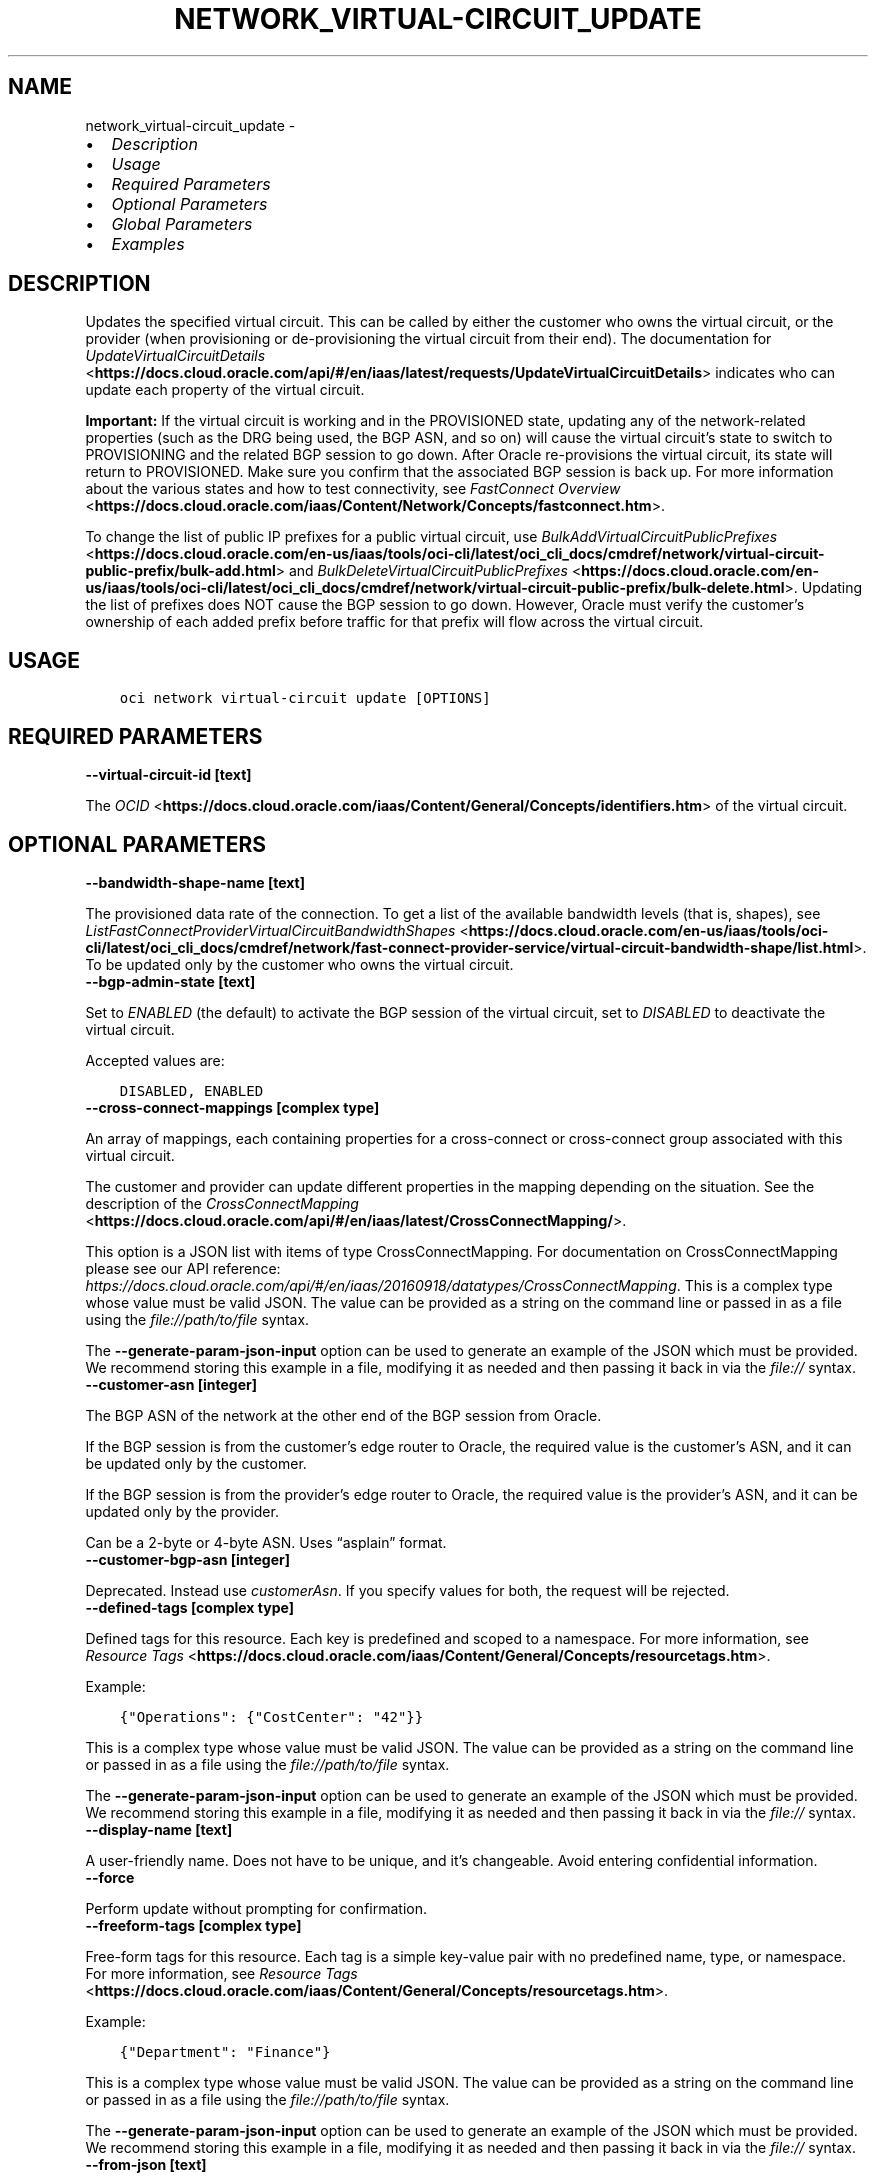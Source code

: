 .\" Man page generated from reStructuredText.
.
.TH "NETWORK_VIRTUAL-CIRCUIT_UPDATE" "1" "Jul 18, 2022" "3.11.1" "OCI CLI Command Reference"
.SH NAME
network_virtual-circuit_update \- 
.
.nr rst2man-indent-level 0
.
.de1 rstReportMargin
\\$1 \\n[an-margin]
level \\n[rst2man-indent-level]
level margin: \\n[rst2man-indent\\n[rst2man-indent-level]]
-
\\n[rst2man-indent0]
\\n[rst2man-indent1]
\\n[rst2man-indent2]
..
.de1 INDENT
.\" .rstReportMargin pre:
. RS \\$1
. nr rst2man-indent\\n[rst2man-indent-level] \\n[an-margin]
. nr rst2man-indent-level +1
.\" .rstReportMargin post:
..
.de UNINDENT
. RE
.\" indent \\n[an-margin]
.\" old: \\n[rst2man-indent\\n[rst2man-indent-level]]
.nr rst2man-indent-level -1
.\" new: \\n[rst2man-indent\\n[rst2man-indent-level]]
.in \\n[rst2man-indent\\n[rst2man-indent-level]]u
..
.INDENT 0.0
.IP \(bu 2
\fI\%Description\fP
.IP \(bu 2
\fI\%Usage\fP
.IP \(bu 2
\fI\%Required Parameters\fP
.IP \(bu 2
\fI\%Optional Parameters\fP
.IP \(bu 2
\fI\%Global Parameters\fP
.IP \(bu 2
\fI\%Examples\fP
.UNINDENT
.SH DESCRIPTION
.sp
Updates the specified virtual circuit. This can be called by either the customer who owns the virtual circuit, or the provider (when provisioning or de\-provisioning the virtual circuit from their end). The documentation for \fI\%UpdateVirtualCircuitDetails\fP <\fBhttps://docs.cloud.oracle.com/api/#/en/iaas/latest/requests/UpdateVirtualCircuitDetails\fP> indicates who can update each property of the virtual circuit.
.sp
\fBImportant:\fP If the virtual circuit is working and in the PROVISIONED state, updating any of the network\-related properties (such as the DRG being used, the BGP ASN, and so on) will cause the virtual circuit’s state to switch to PROVISIONING and the related BGP session to go down. After Oracle re\-provisions the virtual circuit, its state will return to PROVISIONED. Make sure you confirm that the associated BGP session is back up. For more information about the various states and how to test connectivity, see \fI\%FastConnect Overview\fP <\fBhttps://docs.cloud.oracle.com/iaas/Content/Network/Concepts/fastconnect.htm\fP>\&.
.sp
To change the list of public IP prefixes for a public virtual circuit, use \fI\%BulkAddVirtualCircuitPublicPrefixes\fP <\fBhttps://docs.cloud.oracle.com/en-us/iaas/tools/oci-cli/latest/oci_cli_docs/cmdref/network/virtual-circuit-public-prefix/bulk-add.html\fP> and \fI\%BulkDeleteVirtualCircuitPublicPrefixes\fP <\fBhttps://docs.cloud.oracle.com/en-us/iaas/tools/oci-cli/latest/oci_cli_docs/cmdref/network/virtual-circuit-public-prefix/bulk-delete.html\fP>\&. Updating the list of prefixes does NOT cause the BGP session to go down. However, Oracle must verify the customer’s ownership of each added prefix before traffic for that prefix will flow across the virtual circuit.
.SH USAGE
.INDENT 0.0
.INDENT 3.5
.sp
.nf
.ft C
oci network virtual\-circuit update [OPTIONS]
.ft P
.fi
.UNINDENT
.UNINDENT
.SH REQUIRED PARAMETERS
.INDENT 0.0
.TP
.B \-\-virtual\-circuit\-id [text]
.UNINDENT
.sp
The \fI\%OCID\fP <\fBhttps://docs.cloud.oracle.com/iaas/Content/General/Concepts/identifiers.htm\fP> of the virtual circuit.
.SH OPTIONAL PARAMETERS
.INDENT 0.0
.TP
.B \-\-bandwidth\-shape\-name [text]
.UNINDENT
.sp
The provisioned data rate of the connection. To get a list of the available bandwidth levels (that is, shapes), see \fI\%ListFastConnectProviderVirtualCircuitBandwidthShapes\fP <\fBhttps://docs.cloud.oracle.com/en-us/iaas/tools/oci-cli/latest/oci_cli_docs/cmdref/network/fast-connect-provider-service/virtual-circuit-bandwidth-shape/list.html\fP>\&. To be updated only by the customer who owns the virtual circuit.
.INDENT 0.0
.TP
.B \-\-bgp\-admin\-state [text]
.UNINDENT
.sp
Set to \fIENABLED\fP (the default) to activate the BGP session of the virtual circuit, set to \fIDISABLED\fP to deactivate the virtual circuit.
.sp
Accepted values are:
.INDENT 0.0
.INDENT 3.5
.sp
.nf
.ft C
DISABLED, ENABLED
.ft P
.fi
.UNINDENT
.UNINDENT
.INDENT 0.0
.TP
.B \-\-cross\-connect\-mappings [complex type]
.UNINDENT
.sp
An array of mappings, each containing properties for a cross\-connect or cross\-connect group associated with this virtual circuit.
.sp
The customer and provider can update different properties in the mapping depending on the situation. See the description of the \fI\%CrossConnectMapping\fP <\fBhttps://docs.cloud.oracle.com/api/#/en/iaas/latest/CrossConnectMapping/\fP>\&.
.sp
This option is a JSON list with items of type CrossConnectMapping.  For documentation on CrossConnectMapping please see our API reference: \fI\%https://docs.cloud.oracle.com/api/#/en/iaas/20160918/datatypes/CrossConnectMapping\fP\&.
This is a complex type whose value must be valid JSON. The value can be provided as a string on the command line or passed in as a file using
the \fI\%file://path/to/file\fP syntax.
.sp
The \fB\-\-generate\-param\-json\-input\fP option can be used to generate an example of the JSON which must be provided. We recommend storing this example
in a file, modifying it as needed and then passing it back in via the \fI\%file://\fP syntax.
.INDENT 0.0
.TP
.B \-\-customer\-asn [integer]
.UNINDENT
.sp
The BGP ASN of the network at the other end of the BGP session from Oracle.
.sp
If the BGP session is from the customer’s edge router to Oracle, the required value is the customer’s ASN, and it can be updated only by the customer.
.sp
If the BGP session is from the provider’s edge router to Oracle, the required value is the provider’s ASN, and it can be updated only by the provider.
.sp
Can be a 2\-byte or 4\-byte ASN. Uses “asplain” format.
.INDENT 0.0
.TP
.B \-\-customer\-bgp\-asn [integer]
.UNINDENT
.sp
Deprecated. Instead use \fIcustomerAsn\fP\&. If you specify values for both, the request will be rejected.
.INDENT 0.0
.TP
.B \-\-defined\-tags [complex type]
.UNINDENT
.sp
Defined tags for this resource. Each key is predefined and scoped to a namespace. For more information, see \fI\%Resource Tags\fP <\fBhttps://docs.cloud.oracle.com/iaas/Content/General/Concepts/resourcetags.htm\fP>\&.
.sp
Example:
.INDENT 0.0
.INDENT 3.5
.sp
.nf
.ft C
{"Operations": {"CostCenter": "42"}}
.ft P
.fi
.UNINDENT
.UNINDENT
.sp
This is a complex type whose value must be valid JSON. The value can be provided as a string on the command line or passed in as a file using
the \fI\%file://path/to/file\fP syntax.
.sp
The \fB\-\-generate\-param\-json\-input\fP option can be used to generate an example of the JSON which must be provided. We recommend storing this example
in a file, modifying it as needed and then passing it back in via the \fI\%file://\fP syntax.
.INDENT 0.0
.TP
.B \-\-display\-name [text]
.UNINDENT
.sp
A user\-friendly name. Does not have to be unique, and it’s changeable. Avoid entering confidential information.
.INDENT 0.0
.TP
.B \-\-force
.UNINDENT
.sp
Perform update without prompting for confirmation.
.INDENT 0.0
.TP
.B \-\-freeform\-tags [complex type]
.UNINDENT
.sp
Free\-form tags for this resource. Each tag is a simple key\-value pair with no predefined name, type, or namespace. For more information, see \fI\%Resource Tags\fP <\fBhttps://docs.cloud.oracle.com/iaas/Content/General/Concepts/resourcetags.htm\fP>\&.
.sp
Example:
.INDENT 0.0
.INDENT 3.5
.sp
.nf
.ft C
{"Department": "Finance"}
.ft P
.fi
.UNINDENT
.UNINDENT
.sp
This is a complex type whose value must be valid JSON. The value can be provided as a string on the command line or passed in as a file using
the \fI\%file://path/to/file\fP syntax.
.sp
The \fB\-\-generate\-param\-json\-input\fP option can be used to generate an example of the JSON which must be provided. We recommend storing this example
in a file, modifying it as needed and then passing it back in via the \fI\%file://\fP syntax.
.INDENT 0.0
.TP
.B \-\-from\-json [text]
.UNINDENT
.sp
Provide input to this command as a JSON document from a file using the \fI\%file://path\-to/file\fP syntax.
.sp
The \fB\-\-generate\-full\-command\-json\-input\fP option can be used to generate a sample json file to be used with this command option. The key names are pre\-populated and match the command option names (converted to camelCase format, e.g. compartment\-id –> compartmentId), while the values of the keys need to be populated by the user before using the sample file as an input to this command. For any command option that accepts multiple values, the value of the key can be a JSON array.
.sp
Options can still be provided on the command line. If an option exists in both the JSON document and the command line then the command line specified value will be used.
.sp
For examples on usage of this option, please see our “using CLI with advanced JSON options” link: \fI\%https://docs.cloud.oracle.com/iaas/Content/API/SDKDocs/cliusing.htm#AdvancedJSONOptions\fP
.INDENT 0.0
.TP
.B \-\-gateway\-id [text]
.UNINDENT
.sp
The \fI\%OCID\fP <\fBhttps://docs.cloud.oracle.com/iaas/Content/General/Concepts/identifiers.htm\fP> of the \fI\%dynamic routing gateway (DRG)\fP <\fBhttps://docs.cloud.oracle.com/api/#/en/iaas/latest/Drg\fP> that this private virtual circuit uses.
.sp
To be updated only by the customer who owns the virtual circuit.
.INDENT 0.0
.TP
.B \-\-if\-match [text]
.UNINDENT
.sp
For optimistic concurrency control. In the PUT or DELETE call for a resource, set the \fIif\-match\fP parameter to the value of the etag from a previous GET or POST response for that resource. The resource will be updated or deleted only if the etag you provide matches the resource’s current etag value.
.INDENT 0.0
.TP
.B \-\-ip\-mtu [text]
.UNINDENT
.sp
The layer 3 IP MTU to use on this virtual circuit.
.sp
Accepted values are:
.INDENT 0.0
.INDENT 3.5
.sp
.nf
.ft C
MTU_1500, MTU_9000
.ft P
.fi
.UNINDENT
.UNINDENT
.INDENT 0.0
.TP
.B \-\-is\-bfd\-enabled [boolean]
.UNINDENT
.sp
Set to \fItrue\fP to enable BFD for IPv4 BGP peering, or set to \fIfalse\fP to disable BFD. If this is not set, the default is \fIfalse\fP\&.
.INDENT 0.0
.TP
.B \-\-max\-wait\-seconds [integer]
.UNINDENT
.sp
The maximum time to wait for the resource to reach the lifecycle state defined by \fB\-\-wait\-for\-state\fP\&. Defaults to 1200 seconds.
.INDENT 0.0
.TP
.B \-\-provider\-service\-key\-name [text]
.UNINDENT
.sp
The service key name offered by the provider (if the customer is connecting via a provider).
.INDENT 0.0
.TP
.B \-\-provider\-state [text]
.UNINDENT
.sp
The provider’s state in relation to this virtual circuit. Relevant only if the customer is using FastConnect via a provider. ACTIVE means the provider has provisioned the virtual circuit from their end. INACTIVE means the provider has not yet provisioned the virtual circuit, or has de\-provisioned it.
.sp
To be updated only by the provider.
.sp
Accepted values are:
.INDENT 0.0
.INDENT 3.5
.sp
.nf
.ft C
ACTIVE, INACTIVE
.ft P
.fi
.UNINDENT
.UNINDENT
.INDENT 0.0
.TP
.B \-\-reference\-comment [text]
.UNINDENT
.sp
Provider\-supplied reference information about this virtual circuit. Relevant only if the customer is using FastConnect via a provider.
.sp
To be updated only by the provider.
.INDENT 0.0
.TP
.B \-\-routing\-policy [text]
.UNINDENT
.sp
The routing policy sets how routing information about the Oracle cloud is shared over a public virtual circuit. Policies available are: \fIORACLE_SERVICE_NETWORK\fP, \fIREGIONAL\fP, \fIMARKET_LEVEL\fP, and \fIGLOBAL\fP\&. See \fI\%Route Filtering\fP <\fBhttps://docs.cloud.oracle.com/iaas/Content/Network/Concepts/routingonprem.htm#route_filtering\fP> for details. By default, routing information is shared for all routes in the same market.
.sp
Accepted values are:
.INDENT 0.0
.INDENT 3.5
.sp
.nf
.ft C
GLOBAL, MARKET_LEVEL, ORACLE_SERVICE_NETWORK, REGIONAL
.ft P
.fi
.UNINDENT
.UNINDENT
.INDENT 0.0
.TP
.B \-\-wait\-for\-state [text]
.UNINDENT
.sp
This operation creates, modifies or deletes a resource that has a defined lifecycle state. Specify this option to perform the action and then wait until the resource reaches a given lifecycle state. Multiple states can be specified, returning on the first state. For example, \fB\-\-wait\-for\-state\fP SUCCEEDED \fB\-\-wait\-for\-state\fP FAILED would return on whichever lifecycle state is reached first. If timeout is reached, a return code of 2 is returned. For any other error, a return code of 1 is returned.
.sp
Accepted values are:
.INDENT 0.0
.INDENT 3.5
.sp
.nf
.ft C
FAILED, INACTIVE, PENDING_PROVIDER, PROVISIONED, PROVISIONING, TERMINATED, TERMINATING, VERIFYING
.ft P
.fi
.UNINDENT
.UNINDENT
.INDENT 0.0
.TP
.B \-\-wait\-interval\-seconds [integer]
.UNINDENT
.sp
Check every \fB\-\-wait\-interval\-seconds\fP to see whether the resource to see if it has reached the lifecycle state defined by \fB\-\-wait\-for\-state\fP\&. Defaults to 30 seconds.
.SH GLOBAL PARAMETERS
.sp
Use \fBoci \-\-help\fP for help on global parameters.
.sp
\fB\-\-auth\-purpose\fP, \fB\-\-auth\fP, \fB\-\-cert\-bundle\fP, \fB\-\-cli\-auto\-prompt\fP, \fB\-\-cli\-rc\-file\fP, \fB\-\-config\-file\fP, \fB\-\-connection\-timeout\fP, \fB\-\-debug\fP, \fB\-\-defaults\-file\fP, \fB\-\-endpoint\fP, \fB\-\-generate\-full\-command\-json\-input\fP, \fB\-\-generate\-param\-json\-input\fP, \fB\-\-help\fP, \fB\-\-latest\-version\fP, \fB\-\-max\-retries\fP, \fB\-\-no\-retry\fP, \fB\-\-opc\-client\-request\-id\fP, \fB\-\-opc\-request\-id\fP, \fB\-\-output\fP, \fB\-\-profile\fP, \fB\-\-query\fP, \fB\-\-raw\-output\fP, \fB\-\-read\-timeout\fP, \fB\-\-region\fP, \fB\-\-release\-info\fP, \fB\-\-request\-id\fP, \fB\-\-version\fP, \fB\-?\fP, \fB\-d\fP, \fB\-h\fP, \fB\-i\fP, \fB\-v\fP
.SH EXAMPLES
.sp
Copy the following CLI commands into a file named example.sh. Run the command by typing “bash example.sh” and replacing the example parameters with your own.
.sp
Please note this sample will only work in the POSIX\-compliant bash\-like shell. You need to set up \fI\%the OCI configuration\fP <\fBhttps://docs.oracle.com/en-us/iaas/Content/API/SDKDocs/cliinstall.htm#configfile\fP> and \fI\%appropriate security policies\fP <\fBhttps://docs.oracle.com/en-us/iaas/Content/Identity/Concepts/policygetstarted.htm\fP> before trying the examples.
.INDENT 0.0
.INDENT 3.5
.sp
.nf
.ft C
    export compartment_id=<substitute\-value\-of\-compartment_id> # https://docs.cloud.oracle.com/en\-us/iaas/tools/oci\-cli/latest/oci_cli_docs/cmdref/network/virtual\-circuit/create.html#cmdoption\-compartment\-id
    export type=<substitute\-value\-of\-type> # https://docs.cloud.oracle.com/en\-us/iaas/tools/oci\-cli/latest/oci_cli_docs/cmdref/network/virtual\-circuit/create.html#cmdoption\-type

    virtual_circuit_id=$(oci network virtual\-circuit create \-\-compartment\-id $compartment_id \-\-type $type \-\-query data.id \-\-raw\-output)

    oci network virtual\-circuit update \-\-virtual\-circuit\-id $virtual_circuit_id
.ft P
.fi
.UNINDENT
.UNINDENT
.SH AUTHOR
Oracle
.SH COPYRIGHT
2016, 2022, Oracle
.\" Generated by docutils manpage writer.
.

